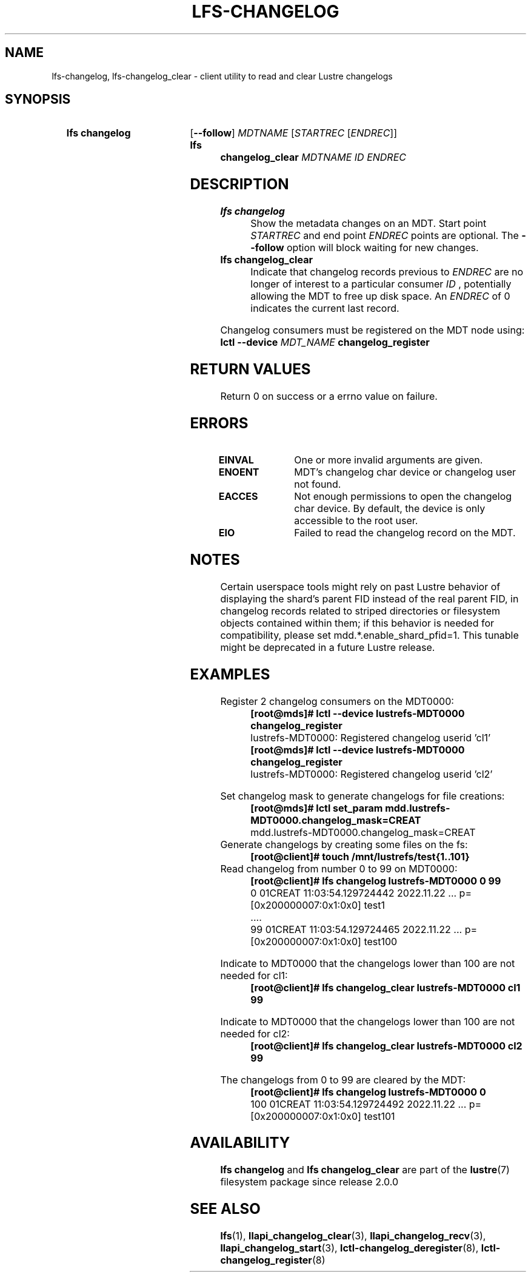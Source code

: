.TH LFS-CHANGELOG 1 2024-08-15 Lustre "Lustre User Utilities"
.SH NAME
lfs-changelog, lfs-changelog_clear \- client utility to read and clear Lustre changelogs
.SH SYNOPSIS
.SY "lfs changelog"
.RB [ --follow ]
.I MDTNAME
.RI [ STARTREC
.RI [ ENDREC ]]
.SY "lfs changelog_clear"
.I MDTNAME
.I ID
.I ENDREC
.YS
.SH DESCRIPTION
.TP
.B lfs changelog
Show the metadata changes on an MDT. Start point
.I STARTREC
and end point
.I ENDREC
points are optional.
The
.B --follow
option will block waiting for new changes.
.TP
.B lfs changelog_clear
Indicate that changelog records previous to
.I ENDREC
are no longer of
interest to a particular consumer
.I ID
, potentially allowing the MDT to
free up disk space. An
.I ENDREC
of 0 indicates the current last record.
.PP
Changelog consumers must be registered on the
MDT node using:
.br
.BI "lctl --device " MDT_NAME " changelog_register"
.SH RETURN VALUES
Return 0 on success or a errno value on failure.
.SH ERRORS
.TP 15
.B EINVAL
One or more invalid arguments are given.
.TP
.B ENOENT
MDT's changelog char device or changelog user not found.
.TP
.B EACCES
Not enough permissions to open the changelog char device. By default, the device
is only accessible to the root user.
.TP
.B EIO
Failed to read the changelog record on the MDT.
.SH NOTES
Certain userspace tools might rely on past Lustre behavior of displaying the
shard's parent FID instead of the real parent FID, in changelog records related
to striped directories or filesystem objects contained within them; if this
behavior is needed for compatibility, please set mdd.*.enable_shard_pfid=1. This
tunable might be deprecated in a future Lustre release.
.SH EXAMPLES
Register 2 changelog consumers on the MDT0000:
.RS
.EX
.B [root@mds]# lctl --device lustrefs-MDT0000 changelog_register
lustrefs-MDT0000: Registered changelog userid 'cl1'
.B [root@mds]# lctl --device lustrefs-MDT0000 changelog_register
lustrefs-MDT0000: Registered changelog userid 'cl2'
.RE
.PP
Set changelog mask to generate changelogs for file creations:
.RS
.B [root@mds]# lctl set_param mdd.lustrefs-MDT0000.changelog_mask=CREAT
mdd.lustrefs-MDT0000.changelog_mask=CREAT
.RE
Generate changelogs by creating some files on the fs:
.RS
.B [root@client]# touch /mnt/lustrefs/test{1..101}
.RE
Read changelog from number 0 to 99 on MDT0000:
.RS
.B [root@client]# lfs changelog lustrefs-MDT0000 0 99
0 01CREAT 11:03:54.129724442 2022.11.22 ... p=[0x200000007:0x1:0x0] test1
 ....
99 01CREAT 11:03:54.129724465 2022.11.22 ... p=[0x200000007:0x1:0x0] test100
.RE
.PP
Indicate to MDT0000 that the changelogs lower than 100 are not needed for cl1:
.RS
.B [root@client]# lfs changelog_clear lustrefs-MDT0000 cl1 99
.RE
.PP
Indicate to MDT0000 that the changelogs lower than 100 are not needed for cl2:
.RS
.B [root@client]# lfs changelog_clear lustrefs-MDT0000 cl2 99
.RE
.PP
The changelogs from 0 to 99 are cleared by the MDT:
.RS
.B [root@client]# lfs changelog lustrefs-MDT0000 0
100 01CREAT 11:03:54.129724492 2022.11.22 ... p=[0x200000007:0x1:0x0] test101
.EE
.RE
.SH AVAILABILITY
.B lfs changelog
and
.B lfs changelog_clear
are part of the
.BR lustre (7)
filesystem package since release 2.0.0
.\" Added in commit 1.6.0-2259-g0e660eab78
.SH SEE ALSO
.BR lfs (1),
.BR llapi_changelog_clear (3),
.BR llapi_changelog_recv (3),
.BR llapi_changelog_start (3),
.BR lctl-changelog_deregister (8),
.BR lctl-changelog_register (8)
